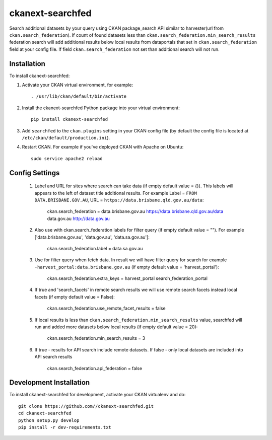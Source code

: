 =============
ckanext-searchfed
=============

Search additional datasets by your query using CKAN package_search API similar to harvester(url from ``ckan.search_federation``). If
count of found datasets less than ``ckan.search_federation.min_search_results`` federation search will add additional results below
local results from dataportals that set in ``ckan.search_federation`` field at your config file. If field ``ckan.search_federation``
not set than additional search will not run.


------------
Installation
------------

.. Add any additional install steps to the list below.
   For example installing any non-Python dependencies or adding any required
   config settings.

To install ckanext-searchfed:

1. Activate your CKAN virtual environment, for example::

     . /usr/lib/ckan/default/bin/activate

2. Install the ckanext-searchfed Python package into your virtual environment::

     pip install ckanext-searchfed

3. Add ``searchfed`` to the ``ckan.plugins`` setting in your CKAN
   config file (by default the config file is located at
   ``/etc/ckan/default/production.ini``).

4. Restart CKAN. For example if you've deployed CKAN with Apache on Ubuntu::

     sudo service apache2 reload


---------------
Config Settings
---------------

    1. Label and URL for sites where search can take data (if empty default value = {}). This labels will appears to the left of dataset title additional results. For example Label = ``FROM DATA.BRISBANE.GOV.AU``, URL = ``https://data.brisbane.qld.gov.au/data``:

        ckan.search_federation = data.brisbane.gov.au https://data.brisbane.qld.gov.au/data data.gov.au http://data.gov.au

    2. Also use with ckan.search_federation labels for filter query (if empty default value = ""). For example ['data.brisbane.gov.au', 'data.gov.au', 'data.sa.gov.au']:

        ckan.search_federation.label = data.sa.gov.au

    3. Use for filter query when fetch data. In result we will have filter query for search for example ``-harvest_portal:data.brisbane.gov.au`` (if empty default value = 'harvest_portal'):

        ckan.search_federation.extra_keys = harvest_portal search_federation_portal

    4. If true and 'search_facets' in remote search results we will use remote search facets instead local facets (if empty default value = False):

        ckan.search_federation.use_remote_facet_results = false

    5. If local results is less than ``ckan.search_federation.min_search_results`` value, searchfed will run and added more datasets below local results (if empty default value = 20):

        ckan.search_federation.min_search_results = 3

    6. If true - results for API search include remote datasets. If false - only local datasets are included into API search results

        ckan.search_federation.api_federation = false

------------------------
Development Installation
------------------------

To install ckanext-searchfed for development, activate your CKAN virtualenv and
do::

    git clone https://github.com//ckanext-searchfed.git
    cd ckanext-searchfed
    python setup.py develop
    pip install -r dev-requirements.txt
